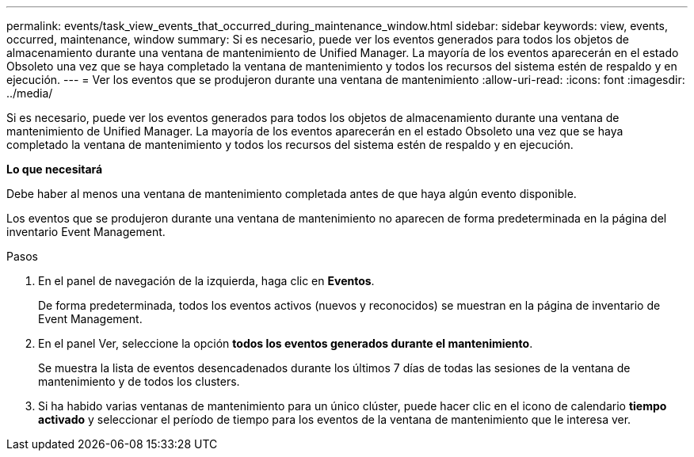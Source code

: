 ---
permalink: events/task_view_events_that_occurred_during_maintenance_window.html 
sidebar: sidebar 
keywords: view, events, occurred, maintenance, window 
summary: Si es necesario, puede ver los eventos generados para todos los objetos de almacenamiento durante una ventana de mantenimiento de Unified Manager. La mayoría de los eventos aparecerán en el estado Obsoleto una vez que se haya completado la ventana de mantenimiento y todos los recursos del sistema estén de respaldo y en ejecución. 
---
= Ver los eventos que se produjeron durante una ventana de mantenimiento
:allow-uri-read: 
:icons: font
:imagesdir: ../media/


[role="lead"]
Si es necesario, puede ver los eventos generados para todos los objetos de almacenamiento durante una ventana de mantenimiento de Unified Manager. La mayoría de los eventos aparecerán en el estado Obsoleto una vez que se haya completado la ventana de mantenimiento y todos los recursos del sistema estén de respaldo y en ejecución.

*Lo que necesitará*

Debe haber al menos una ventana de mantenimiento completada antes de que haya algún evento disponible.

Los eventos que se produjeron durante una ventana de mantenimiento no aparecen de forma predeterminada en la página del inventario Event Management.

.Pasos
. En el panel de navegación de la izquierda, haga clic en *Eventos*.
+
De forma predeterminada, todos los eventos activos (nuevos y reconocidos) se muestran en la página de inventario de Event Management.

. En el panel Ver, seleccione la opción *todos los eventos generados durante el mantenimiento*.
+
Se muestra la lista de eventos desencadenados durante los últimos 7 días de todas las sesiones de la ventana de mantenimiento y de todos los clusters.

. Si ha habido varias ventanas de mantenimiento para un único clúster, puede hacer clic en el icono de calendario *tiempo activado* y seleccionar el período de tiempo para los eventos de la ventana de mantenimiento que le interesa ver.

